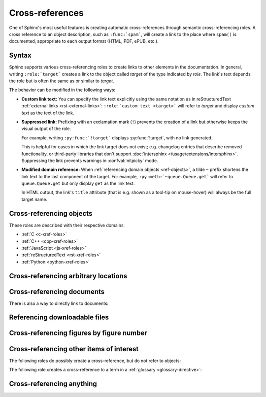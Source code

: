 .. _xref:

================
Cross-references
================

One of Sphinx's most useful features is creating automatic cross-references
through semantic cross-referencing roles.
A cross reference to an object description, such as ``:func:`spam```,
will create a link to the place where ``spam()`` is documented,
appropriate to each output format (HTML, PDF, ePUB, etc.).

.. _xref-syntax:

Syntax
------

Sphinx supports various cross-referencing roles to create links
to other elements in the documentation.
In general, writing ``:role:`target``` creates a link to
the object called *target* of the type indicated by *role*.
The link's text depends the role but is often the same as or similar to *target*.

.. _xref-modifiers:

The behavior can be modified in the following ways:

* **Custom link text:**
  You can specify the link text explicitly using the same
  notation as in reStructuredText :ref:`external links <rst-external-links>`:
  ``:role:`custom text <target>``` will refer to *target*
  and display *custom text* as the text of the link.

* **Suppressed link:**
  Prefixing with an exclamation mark (``!``) prevents the creation of a link
  but otherwise keeps the visual output of the role.

  For example, writing ``:py:func:`!target``` displays :py:func:`!target`,
  with no link generated.

  This is helpful for cases in which the link target does not exist;
  e.g. changelog entries that describe removed functionality,
  or third-party libraries that don't support :doc:`intersphinx
  </usage/extensions/intersphinx>`.
  Suppressing the link prevents warnings in :confval:`nitpicky` mode.

* **Modified domain reference:**
  When :ref:`referencing domain objects <ref-objects>`,
  a tilde ``~`` prefix shortens the link text to the last component of the target.
  For example, ``:py:meth:`~queue.Queue.get``` will
  refer to ``queue.Queue.get`` but only display ``get`` as the link text.

  In HTML output, the link's ``title`` attribute
  (that is e.g. shown as a tool-tip on mouse-hover)
  will always be the full target name.


.. _ref-objects:

Cross-referencing objects
-------------------------

These roles are described with their respective domains:

* :ref:`C <c-xref-roles>`
* :ref:`C++ <cpp-xref-roles>`
* :ref:`JavaScript <js-xref-roles>`
* :ref:`reStructuredText <rst-xref-roles>`
* :ref:`Python <python-xref-roles>`


.. _ref-role:

Cross-referencing arbitrary locations
-------------------------------------

.. rst:role:: ref

   To support cross-referencing to arbitrary locations in any document,
   the standard reStructuredText labels are used.
   For this to work label names must be unique
   throughout the entire documentation.
   There are two ways in which you can refer to labels:

   * If you place a label directly before a section title, you can reference to
     it with ``:ref:`label-name```.  For example::

        .. _my-reference-label:

        Section to cross-reference
        --------------------------

        This is the text of the section.

        It refers to the section itself, see :ref:`my-reference-label`.

     The ``:ref:`` role would then generate a link to the section, with the
     link title being "Section to cross-reference".  This works just as well
     when section and reference are in different source files.

     Automatic labels also work with figures. For example::

        .. _my-figure:

        .. figure:: whatever

           Figure caption

     In this case, a  reference ``:ref:`my-figure``` would insert a reference
     to the figure with link text "Figure caption".

     The same works for tables that are given an explicit caption using the
     :dudir:`table` directive.

   * Labels that aren't placed before a section title can still be referenced,
     but you must give the link an explicit title, using this syntax:
     ``:ref:`Link title <label-name>```.

   .. note::

      Reference labels must start with an underscore. When referencing a label,
      the underscore must be omitted (see examples above).

   Using :rst:role:`ref` is advised over standard reStructuredText links to
   sections (like ```Section title`_``) because it works across files, when
   section headings are changed, will raise warnings if incorrect, and works
   for all builders that support cross-references.


Cross-referencing documents
---------------------------

.. versionadded:: 0.6

There is also a way to directly link to documents:

.. rst:role:: doc

   Link to the specified document; the document name can be specified in
   absolute or relative fashion.  For example, if the reference
   ``:doc:`parrot``` occurs in the document ``sketches/index``, then the link
   refers to ``sketches/parrot``.  If the reference is ``:doc:`/people``` or
   ``:doc:`../people```, the link refers to ``people``.

   If no explicit link text is given (like usual: ``:doc:`Monty Python members
   </people>```), the link caption will be the title of the given document.


Referencing downloadable files
------------------------------

.. versionadded:: 0.6

.. rst:role:: download

   This role lets you link to files within your source tree
   that are not reStructuredText documents that can be viewed,
   but files that can be downloaded.

   When you use this role, the referenced file is automatically marked for
   inclusion in the output when building (obviously, for HTML output only).
   All downloadable files are put into a ``_downloads/<unique hash>/``
   subdirectory of the output directory; duplicate filenames are handled.

   An example::

      See :download:`this example script <../example.py>`.

   The given filename is usually relative to the directory the current source
   file is contained in, but if it absolute (starting with ``/``), it is taken
   as relative to the top source directory.

   The ``example.py`` file will be copied to the output directory, and a
   suitable link generated to it.

   Not to show unavailable download links, you should wrap whole paragraphs that
   have this role::

      .. only:: builder_html

         See :download:`this example script <../example.py>`.

Cross-referencing figures by figure number
------------------------------------------

.. versionadded:: 1.3

.. versionchanged:: 1.5
   :rst:role:`numref` role can also refer sections.
   And :rst:role:`numref` allows ``{name}`` for the link text.

.. rst:role:: numref

   Link to the specified figures, tables, code-blocks and sections;
   the standard reStructuredText labels are used.
   When you use this role, it will insert a reference to
   the figure with link text by its figure number like "Fig. 1.1".

   If an explicit link text is given (as usual: ``:numref:`Image of Sphinx (Fig.
   %s) <my-figure>```), the link caption will serve as title of the reference.
   As placeholders, `%s` and `{number}` get replaced by the figure
   number and  `{name}` by the figure caption.
   If no explicit link text is given, the :confval:`numfig_format` setting is
   used as fall-back default.

   If :confval:`numfig` is ``False``, figures are not numbered,
   so this role inserts not a reference but the label or the link text.

Cross-referencing other items of interest
-----------------------------------------

The following roles do possibly create a cross-reference, but do not refer to
objects:

.. rst:role:: confval

   A configuration value or setting.
   Index entries are generated.
   Also generates a link to the matching :rst:dir:`confval` directive,
   if it exists.

.. rst:role:: envvar

   An environment variable.  Index entries are generated.  Also generates a link
   to the matching :rst:dir:`envvar` directive, if it exists.

.. rst:role:: token

   The name of a grammar token (used to create links between
   :rst:dir:`productionlist` directives).

.. rst:role:: keyword

   The name of a keyword in Python.  This creates a link to a reference label
   with that name, if it exists.

.. rst:role:: option

   A command-line option to an executable program.  This generates a link to
   a :rst:dir:`option` directive, if it exists.


The following role creates a cross-reference to a term in a
:ref:`glossary <glossary-directive>`:

.. rst:role:: term

   Reference to a term in a glossary.  A glossary is created using the
   ``glossary`` directive containing a definition list with terms and
   definitions.  It does not have to be in the same file as the ``term`` markup,
   for example the Python docs have one global glossary in the ``glossary.rst``
   file.

   If you use a term that's not explained in a glossary, you'll get a warning
   during build.

   This role also supports :ref:`Custom link text <xref-modifiers>` from the general
   cross-reference syntax.


.. _any-role:

Cross-referencing anything
--------------------------

.. rst:role:: any

   .. versionadded:: 1.3

   This convenience role tries to do its best to find a valid target for its
   reference text.

   * First, it tries standard cross-reference targets that would be referenced
     by :rst:role:`doc`, :rst:role:`ref` or :rst:role:`option`.

     Custom objects added to the standard domain by extensions (see
     :meth:`.Sphinx.add_object_type`) are also searched.

   * Then, it looks for objects (targets) in all loaded domains.  It is up to
     the domains how specific a match must be.  For example, in the Python
     domain a reference of ``:any:`Builder``` would match the
     ``sphinx.builders.Builder`` class.

   If none or multiple targets are found, a warning will be emitted.  In the
   case of multiple targets, you can change "any" to a specific role.

   This role is a good candidate for setting :confval:`default_role`.  If you
   do, you can write cross-references without a lot of markup overhead.  For
   example, in this Python function documentation::

      .. function:: install()

         This function installs a `handler` for every signal known by the
         `signal` module.  See the section `about-signals` for more information.

   there could be references to a glossary term (usually ``:term:`handler```), a
   Python module (usually ``:py:mod:`signal``` or ``:mod:`signal```) and a
   section (usually ``:ref:`about-signals```).

   The :rst:role:`any` role also works together with the
   :mod:`~sphinx.ext.intersphinx` extension: when no local cross-reference is
   found, all object types of intersphinx inventories are also searched.


